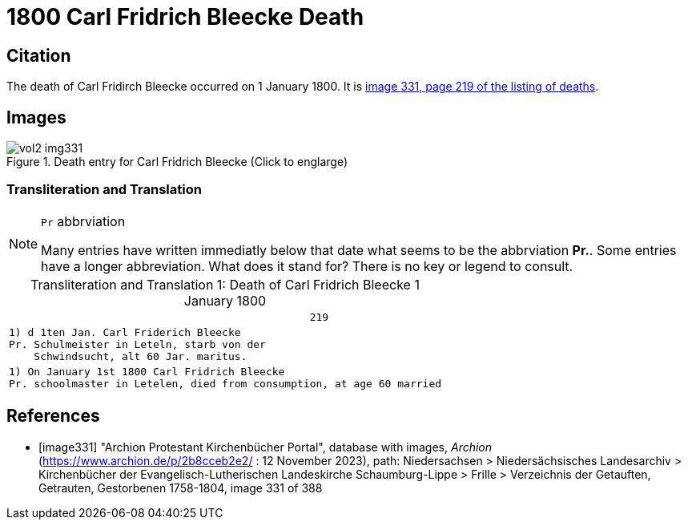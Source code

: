 = 1800 Carl Fridrich Bleecke Death


== Citation

The death of Carl Fridirch Bleecke occurred on 1 January 1800. It is <<image331, image 331, page 219 of the listing of deaths>>.

== Images

image::vol2-img331.jpg[align=left,title='Death entry for Carl Fridrich Bleecke (Click to englarge)',xref=image$vol2-img331.jpg]

=== Transliteration and Translation

[NOTE]
.`Pr` abbrviation
====
Many entries have written immediatly below that date what seems to be the abbrviation **Pr.**. Some entries have a longer abbreviation.
What does it stand for? There is no key or legend to consult.
====

[caption="Transliteration and Translation 1: "]
.Death of Carl Fridrich Bleecke 1 January 1800
[%autowidth,options="noheader",cols="l",frame="none"]
|===
|                                                219

|1) d 1ten Jan. Carl Friderich Bleecke 
Pr. Schulmeister in Leteln, starb von der
    Schwindsucht, alt 60 Jar. maritus. 

|1) On January 1st 1800 Carl Fridrich Bleecke 
Pr. schoolmaster in Letelen, died from consumption, at age 60 married
|===


[bibliography]
== References

* [[[image331]]] "Archion Protestant Kirchenbücher Portal", database with images, _Archion_ (https://www.archion.de/p/2b8cceb2e2/ :  12 November 2023), path: Niedersachsen > Niedersächsisches Landesarchiv > Kirchenbücher der Evangelisch-Lutherischen Landeskirche Schaumburg-Lippe > Frille >
Verzeichnis der Getauften, Getrauten, Gestorbenen 1758-1804, image 331 of 388

